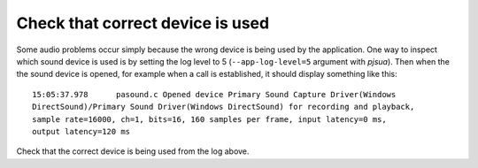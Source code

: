 Check that correct device is used
==========================================
Some audio problems occur simply because the wrong device is being used by the application. 
One way to inspect which sound device is used is by setting the log level to 5 
(``--app-log-level=5`` argument with *pjsua*). Then when the the sound device is opened, 
for example when a call is established, it should display something like this:

::

 15:05:37.978      pasound.c Opened device Primary Sound Capture Driver(Windows 
 DirectSound)/Primary Sound Driver(Windows DirectSound) for recording and playback, 
 sample rate=16000, ch=1, bits=16, 160 samples per frame, input latency=0 ms,
 output latency=120 ms

Check that the correct device is being used from the log above.


